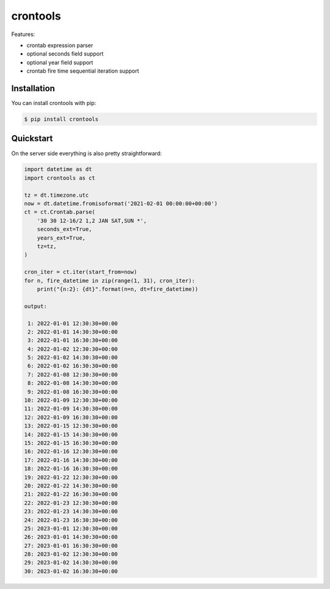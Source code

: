 =========
crontools
=========

Features:

- crontab expression parser
- optional seconds field support
- optional year field support
- crontab fire time sequential iteration support

Installation
------------

You can install crontools with pip:

.. code-block:: console

    $ pip install crontools


Quickstart
----------

On the server side everything is also pretty straightforward:

.. code-block:: python

    import datetime as dt
    import crontools as ct

    tz = dt.timezone.utc
    now = dt.datetime.fromisoformat('2021-02-01 00:00:00+00:00')
    ct = ct.Crontab.parse(
        '30 30 12-16/2 1,2 JAN SAT,SUN *',
        seconds_ext=True,
        years_ext=True,
        tz=tz,
    )

    cron_iter = ct.iter(start_from=now)
    for n, fire_datetime in zip(range(1, 31), cron_iter):
        print("{n:2}: {dt}".format(n=n, dt=fire_datetime))

    output:

     1: 2022-01-01 12:30:30+00:00
     2: 2022-01-01 14:30:30+00:00
     3: 2022-01-01 16:30:30+00:00
     4: 2022-01-02 12:30:30+00:00
     5: 2022-01-02 14:30:30+00:00
     6: 2022-01-02 16:30:30+00:00
     7: 2022-01-08 12:30:30+00:00
     8: 2022-01-08 14:30:30+00:00
     9: 2022-01-08 16:30:30+00:00
    10: 2022-01-09 12:30:30+00:00
    11: 2022-01-09 14:30:30+00:00
    12: 2022-01-09 16:30:30+00:00
    13: 2022-01-15 12:30:30+00:00
    14: 2022-01-15 14:30:30+00:00
    15: 2022-01-15 16:30:30+00:00
    16: 2022-01-16 12:30:30+00:00
    17: 2022-01-16 14:30:30+00:00
    18: 2022-01-16 16:30:30+00:00
    19: 2022-01-22 12:30:30+00:00
    20: 2022-01-22 14:30:30+00:00
    21: 2022-01-22 16:30:30+00:00
    22: 2022-01-23 12:30:30+00:00
    23: 2022-01-23 14:30:30+00:00
    24: 2022-01-23 16:30:30+00:00
    25: 2023-01-01 12:30:30+00:00
    26: 2023-01-01 14:30:30+00:00
    27: 2023-01-01 16:30:30+00:00
    28: 2023-01-02 12:30:30+00:00
    29: 2023-01-02 14:30:30+00:00
    30: 2023-01-02 16:30:30+00:00
